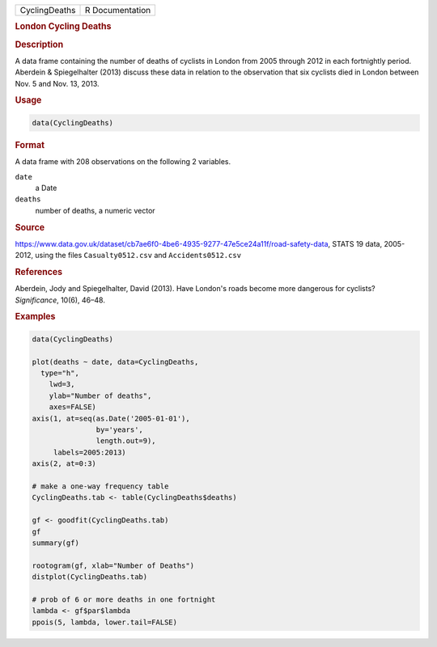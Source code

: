 .. container::

   ============= ===============
   CyclingDeaths R Documentation
   ============= ===============

   .. rubric:: London Cycling Deaths
      :name: CyclingDeaths

   .. rubric:: Description
      :name: description

   A data frame containing the number of deaths of cyclists in London
   from 2005 through 2012 in each fortnightly period. Aberdein &
   Spiegelhalter (2013) discuss these data in relation to the
   observation that six cyclists died in London between Nov. 5 and Nov.
   13, 2013.

   .. rubric:: Usage
      :name: usage

   .. code:: R

      data(CyclingDeaths)

   .. rubric:: Format
      :name: format

   A data frame with 208 observations on the following 2 variables.

   ``date``
      a Date

   ``deaths``
      number of deaths, a numeric vector

   .. rubric:: Source
      :name: source

   https://www.data.gov.uk/dataset/cb7ae6f0-4be6-4935-9277-47e5ce24a11f/road-safety-data,
   STATS 19 data, 2005-2012, using the files ``Casualty0512.csv`` and
   ``Accidents0512.csv``

   .. rubric:: References
      :name: references

   Aberdein, Jody and Spiegelhalter, David (2013). Have London's roads
   become more dangerous for cyclists? *Significance*, 10(6), 46–48.

   .. rubric:: Examples
      :name: examples

   .. code:: R

      data(CyclingDeaths)

      plot(deaths ~ date, data=CyclingDeaths, 
        type="h", 
          lwd=3, 
          ylab="Number of deaths", 
          axes=FALSE)
      axis(1, at=seq(as.Date('2005-01-01'), 
                     by='years', 
                     length.out=9), 
           labels=2005:2013)
      axis(2, at=0:3)

      # make a one-way frequency table
      CyclingDeaths.tab <- table(CyclingDeaths$deaths)

      gf <- goodfit(CyclingDeaths.tab)
      gf
      summary(gf)

      rootogram(gf, xlab="Number of Deaths")
      distplot(CyclingDeaths.tab)

      # prob of 6 or more deaths in one fortnight
      lambda <- gf$par$lambda
      ppois(5, lambda, lower.tail=FALSE)

